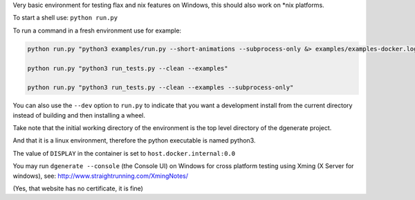Very basic environment for testing flax and nix features on Windows, this should also work on *nix platforms.

To start a shell use: ``python run.py``

To run a command in a fresh environment use for example:

.. code-block:: bash

    python run.py "python3 examples/run.py --short-animations --subprocess-only &> examples/examples-docker.log"

    python run.py "python3 run_tests.py --clean --examples"

    python run.py "python3 run_tests.py --clean --examples --subprocess-only"


You can also use the ``--dev`` option to ``run.py`` to indicate that you want a development install
from the current directory instead of building and then installing a wheel.

Take note that the initial working directory of the environment is the top level directory of the dgenerate project.

And that it is a linux environment, therefore the python executable is named python3.

The value of ``DISPLAY`` in the container is set to ``host.docker.internal:0.0``

You may run ``dgenerate --console`` (the Console UI) on Windows for cross platform testing using
Xming (X Server for windows), see: http://www.straightrunning.com/XmingNotes/

(Yes, that website has no certificate, it is fine)

